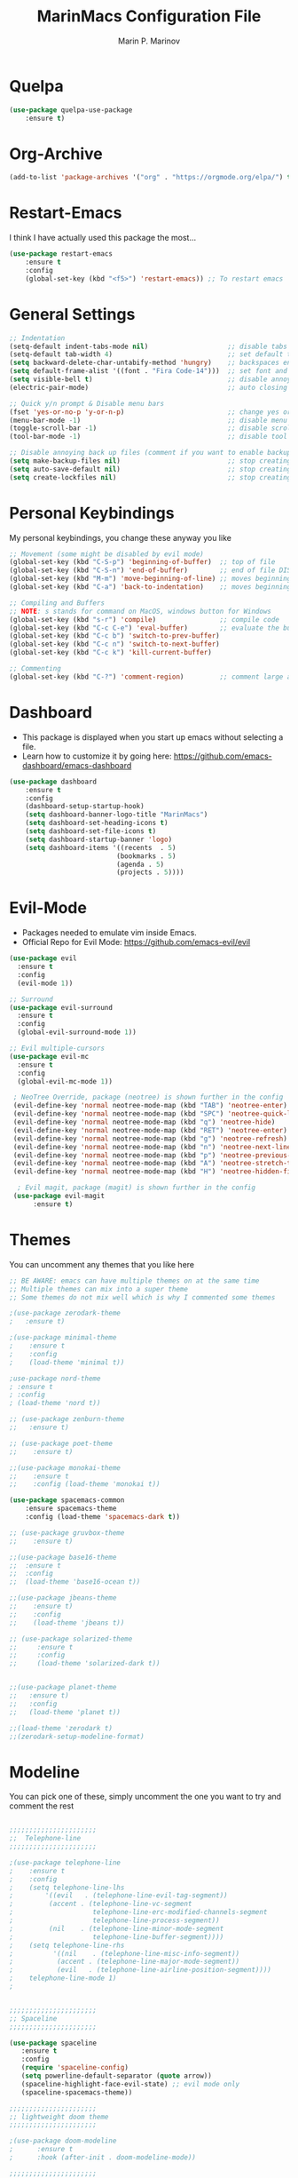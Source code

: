 #+TITLE: MarinMacs Configuration File
#+AUTHOR: Marin P. Marinov  
#+EMAIL: marin.marinov@macaulay.cuny.edu
#+LANGUAGE: en
#+TAGS: Emacs
#+DESCRIPTION: My emacs config for software development

* Quelpa
#+BEGIN_SRC emacs-lisp
(use-package quelpa-use-package
    :ensure t)
#+END_SRC
* Org-Archive
#+BEGIN_SRC emacs-lisp
(add-to-list 'package-archives '("org" . "https://orgmode.org/elpa/") t)
#+END_SRC
* Restart-Emacs
I think I have actually used this package the most... 
#+BEGIN_SRC emacs-lisp
(use-package restart-emacs
    :ensure t
    :config
    (global-set-key (kbd "<f5>") 'restart-emacs)) ;; To restart emacs
#+END_SRC
* General Settings
#+BEGIN_SRC emacs-lisp
  ;; Indentation 
  (setq-default indent-tabs-mode nil)                    ;; disable tabs and use spaces
  (setq-default tab-width 4)                             ;; set default tab width 4 
  (setq backward-delete-char-untabify-method 'hungry)    ;; backspaces entire tab instead of one space at a time
  (setq default-frame-alist '((font . "Fira Code-14")))  ;; set font and font size
  (setq visible-bell t)                                  ;; disable annoying end of buffer sounds
  (electric-pair-mode)                                   ;; auto closing brackets

  ;; Quick y/n prompt & Disable menu bars
  (fset 'yes-or-no-p 'y-or-n-p)                          ;; change yes or no to y or n
  (menu-bar-mode -1)                                     ;; disable menu bar
  (toggle-scroll-bar -1)                                 ;; disable scroll bar
  (tool-bar-mode -1)                                     ;; disable tool bar

  ;; Disable annoying back up files (comment if you want to enable backup files) 
  (setq make-backup-files nil)                           ;; stop creating backup~ files
  (setq auto-save-default nil)                           ;; stop creating autosave# files
  (setq create-lockfiles nil)                            ;; stop creating any # files
#+END_SRC
* Personal Keybindings
My personal keybindings, you change these anyway you like 
#+BEGIN_SRC emacs-lisp
  ;; Movement (some might be disabled by evil mode)
  (global-set-key (kbd "C-S-p") 'beginning-of-buffer)  ;; top of file 
  (global-set-key (kbd "C-S-n") 'end-of-buffer)        ;; end of file DISABLED by evil 
  (global-set-key (kbd "M-m") 'move-beginning-of-line) ;; moves beginning of the line 
  (global-set-key (kbd "C-a") 'back-to-indentation)    ;; moves beginning of the first char 

  ;; Compiling and Buffers
  ;; NOTE: s stands for command on MacOS, windows button for Windows
  (global-set-key (kbd "s-r") 'compile)                ;; compile code
  (global-set-key (kbd "C-c C-e") 'eval-buffer)        ;; evaluate the buffer (mini reload)
  (global-set-key (kbd "C-c b") 'switch-to-prev-buffer)
  (global-set-key (kbd "C-c n") 'switch-to-next-buffer)
  (global-set-key (kbd "C-c k") 'kill-current-buffer)

  ;; Commenting
  (global-set-key (kbd "C-?") 'comment-region)         ;; comment large areas of text
#+END_SRC
* Dashboard 
- This package is displayed when you start up emacs without selecting a file. 
- Learn how to customize it by going here: https://github.com/emacs-dashboard/emacs-dashboard
#+BEGIN_SRC emacs-lisp
(use-package dashboard 
    :ensure t
    :config
    (dashboard-setup-startup-hook)
    (setq dashboard-banner-logo-title "MarinMacs")
    (setq dashboard-set-heading-icons t)
    (setq dashboard-set-file-icons t)
    (setq dashboard-startup-banner 'logo)
    (setq dashboard-items '((recents  . 5)
                           (bookmarks . 5)
			               (agenda . 5)
                           (projects . 5))))
#+END_SRC
* Evil-Mode
 - Packages needed to emulate vim inside Emacs. 
 - Official Repo for Evil Mode: https://github.com/emacs-evil/evil
#+BEGIN_SRC emacs-lisp
(use-package evil
  :ensure t
  :config
  (evil-mode 1))
 
;; Surround
(use-package evil-surround
  :ensure t
  :config
  (global-evil-surround-mode 1))

;; Evil multiple-cursors
(use-package evil-mc
  :ensure t
  :config
  (global-evil-mc-mode 1))

 ; NeoTree Override, package (neotree) is shown further in the config
 (evil-define-key 'normal neotree-mode-map (kbd "TAB") 'neotree-enter)
 (evil-define-key 'normal neotree-mode-map (kbd "SPC") 'neotree-quick-look)
 (evil-define-key 'normal neotree-mode-map (kbd "q") 'neotree-hide)
 (evil-define-key 'normal neotree-mode-map (kbd "RET") 'neotree-enter)
 (evil-define-key 'normal neotree-mode-map (kbd "g") 'neotree-refresh)
 (evil-define-key 'normal neotree-mode-map (kbd "n") 'neotree-next-line)
 (evil-define-key 'normal neotree-mode-map (kbd "p") 'neotree-previous-line)
 (evil-define-key 'normal neotree-mode-map (kbd "A") 'neotree-stretch-toggle)
 (evil-define-key 'normal neotree-mode-map (kbd "H") 'neotree-hidden-file-toggle)
    
  ; Evil magit, package (magit) is shown further in the config
 (use-package evil-magit
      :ensure t)
#+END_SRC
* Themes
You can uncomment any themes that you like here
#+BEGIN_SRC emacs-lisp
;; BE AWARE: emacs can have multiple themes on at the same time
;; Multiple themes can mix into a super theme
;; Some themes do not mix well which is why I commented some themes

;(use-package zerodark-theme
;   :ensure t)
 
;(use-package minimal-theme
;    :ensure t
;    :config
;    (load-theme 'minimal t))
   
;use-package nord-theme
; :ensure t
; :config
; (load-theme 'nord t))

;; (use-package zenburn-theme
;;   :ensure t)
    
;; (use-package poet-theme
;;    :ensure t)

;;(use-package monokai-theme
;;    :ensure t
;;    :config (load-theme 'monokai t))
 
(use-package spacemacs-common
    :ensure spacemacs-theme
    :config (load-theme 'spacemacs-dark t))

;; (use-package gruvbox-theme
;;    :ensure t)

;;(use-package base16-theme
;;  :ensure t
;;  :config 
;;  (load-theme 'base16-ocean t))

;;(use-package jbeans-theme
;;    :ensure t)
;;    :config
;;    (load-theme 'jbeans t))

;; (use-package solarized-theme
;;     :ensure t
;;     :config
;;     (load-theme 'solarized-dark t))

 
;;(use-package planet-theme
;;   :ensure t)
;;   :config 
;;   (load-theme 'planet t))

;;(load-theme 'zerodark t)
;;(zerodark-setup-modeline-format)
#+END_SRC
* Modeline
 You can pick one of these, simply uncomment the one you want to try and comment the rest  
#+BEGIN_SRC emacs-lisp

;;;;;;;;;;;;;;;;;;;;;;   
;;  Telephone-line
;;;;;;;;;;;;;;;;;;;;;;   
   
;(use-package telephone-line
;    :ensure t
;    :config
;    (setq telephone-line-lhs
;        '((evil   . (telephone-line-evil-tag-segment))
;         (accent . (telephone-line-vc-segment
;                    telephone-line-erc-modified-channels-segment
;                    telephone-line-process-segment))
;         (nil    . (telephone-line-minor-mode-segment
;                    telephone-line-buffer-segment))))
;    (setq telephone-line-rhs
;          '((nil    . (telephone-line-misc-info-segment))
;           (accent . (telephone-line-major-mode-segment))
;           (evil   . (telephone-line-airline-position-segment))))
;    telephone-line-mode 1)
;


;;;;;;;;;;;;;;;;;;;;;;   
;; Spaceline
;;;;;;;;;;;;;;;;;;;;;;   

(use-package spaceline
   :ensure t
   :config
   (require 'spaceline-config)
   (setq powerline-default-separator (quote arrow))
   (spaceline-highlight-face-evil-state) ;; evil mode only
   (spaceline-spacemacs-theme))
    
;;;;;;;;;;;;;;;;;;;;;;   
;; lightweight doom theme
;;;;;;;;;;;;;;;;;;;;;;   

;(use-package doom-modeline
;      :ensure t
;      :hook (after-init . doom-modeline-mode))

;;;;;;;;;;;;;;;;;;;;;;   
;; Powerline
;;;;;;;;;;;;;;;;;;;;;;   

  ;;  (use-package powerline
  ;;        :ensure t
  ;;        :config
  ;;        (powerline-default theme))   
  ;;   

;; Other themes with powerline
    
  ;;     (powerline-center-theme)
  ;;     (powerline-vim-theme)
  ;;     (powerline-center-evil-theme)
  ;;     (powerline-nano-theme)

#+END_SRC
* Emacs Enhancements 
** Which-Key
 A cheat sheet that comes in only when you need it
#+BEGIN_SRC emacs-lisp
(use-package which-key
	:ensure t 
	:config
	(which-key-mode))
#+END_SRC
** Ace-Window
#+BEGIN_SRC emacs-lisp
(use-package ace-window
     :ensure t
     :init 
     (global-set-key (kbd "M-o") 'ace-window)
     (setq aw-background nil))
#+END_SRC
** Debugger
#+BEGIN_SRC emacs-lisp
;; Debugger
(global-set-key (kbd "C-c d") 'gdb)
(setq gdb-many-windows t) ;; have multiple windows when debugging
(setq  gdb-show-main t )  ;; Non-nil means display source file containing the main routine at startup
#+END_SRC
** Ivy-Integration 
 Ivy manual: https://oremacs.com/swiper/
#+BEGIN_SRC emacs-lisp

   ;; Pretty Icons
   (use-package all-the-icons
       :ensure t)


   ;; Ivy
   (use-package ivy
       :ensure t
       :diminish (ivy-mode)
       :config
       (ivy-mode 1)
       (setq ivy-use-virtual-buffers t)
       (setq enable-recursive-minibuffers t))


   ;; Counsel
   (use-package counsel
       :ensure t
       :bind
       (("M-y" . counsel-yank-pop)
       :map ivy-minibuffer-map
       ("M-y" . ivy-next-line))
       :config
       (setq counsel-find-file-ignore-regexp "\\(?:^[#.]\\)\\|\\(?:[#~]$\\)\\|\\(?:^Icon?\\)"
       ;; Add smart-casing (-S) to default command arguments:
       counsel-rg-base-command "rg -S --no-heading --line-number --color never %s ."
       counsel-ag-base-command "ag -S --nocolor --nogroup %s"
       counsel-pt-base-command "pt -S --nocolor --nogroup -e %s"
       counsel-find-file-at-point t))

   ;; Swiper 
   (use-package swiper
       :ensure t
       :bind 
       (("C-s" . swiper)
       ("C-r" . swiper)
       ("M-x" . counsel-M-x)
       ("C-c g" . counsel-git)
       ("C-c C-r" . ivy-resume)
       ("C-x C-f" . counsel-find-file))
       :config
       (progn
       (ivy-mode 1)
       (setq ivy-use-virtual-buffers t)
       (setq ivy-display-style 'fancy)
       (define-key read-expression-map (kbd "C-r") 'counsel-expression-history)))

  ;; postFrame
 (use-package ivy-posframe
   :ensure t
   :config
   (setq ivy-posframe-display-functions-alist
       '((swiper          . ivy-posframe-display-at-frame-top-center)
         (counsel-find-file . ivy-posframe-display-at-window-center)
         (counsel-M-x     . ivy-posframe-display-at-window-center)
         (counsel-projectile . ivy-posframe-display-at-window-center)
         (counsel-projectile-find-file . ivy-posframe-display-at-window-center)
         (counsel-projectile-find-file-dwin . ivy-posframe-display-at-window-center)
         (counsel-projectile-grep . ivy-postframe-display-at-window-center)
         (counsel-projectile-git-grep . ivy-posframe-display-at-window-center)
         (counsel-projectile-swith-to-buffer . ivy-posframe-display-at-window-center)
         (counsel-projectile-switch-project . ivy-posframe-display-at-window-center)
         (t . ivy-posframe-display-at-window-center)))
   (setq ivy-posframe-parameters
   '((left-fringe . 10)
   (right-fringe . 10)))
   (setq ivy-posframe-border-width 1)
   (put 'ivy-posframe 'face-alias 'default)
   (ivy-posframe-mode 1))

(use-package all-the-icons-ivy
  :ensure t
  :after (all-the-icons ivy)
  :init (add-hook 'after-init-hook 'all-the-icons-ivy-setup)
  :config
  (setq all-the-icons-ivy-file-commands
  '(counsel-find-file 
   counsel-file-jump 
   counsel-recentf 
   counsel-projectile 
   counsel-projectile-switch-to-buffer 
   counsel-projectile-grep 
   counsel-projectile-git-grep 
   counsel-projectile-switch-project 
   counsel-projectile-find-file 
   counsel-projectile-find-file-dwin 
   counsel-projectile-find-dir)))
#+END_SRC
** Ranger
#+BEGIN_SRC emacs-lisp
;; Ranger
(use-package ranger
   :ensure t
   :config
   (ranger-override-dired-mode t)
   (global-set-key (kbd "C-c r") 'ranger)) ;; start ranger from file
    

(use-package all-the-icons-dired
    :ensure t
    :after ranger
    :config
    (add-hook 'dired-mode-hook 'all-the-icons-dired-mode))
#+END_SRC
* Project Management
- Amazing tool for managing projects! 
- Projectile Homepage: https://projectile.readthedocs.io/en/latest/ 
- Counsel-Projectile: https://github.com/ericdanan/counsel-projectile 
#+BEGIN_SRC emacs-lisp
  ;; Projectile-mode 
 (use-package projectile
     :ensure t
     :custom 
     (projectile-project-search-path '("~/Projects/"))
     :config
     (setq projectile-sort-order 'recently-active)
     (setq projectile-completion-system 'ivy)
     (projectile-mode t))

 ;; Counsel-Projectile
(use-package counsel-projectile
   :requires projectile
   :ensure t
   :bind (("C-c p" . projectile-command-map)
         ("C-c p SPC" . counsel-projectile)
         ("C-c p p" . counsel-projectile-switch-project)
         ("C-c p f" . counsel-projectile-find-file)
         ("C-c p F" . counsel-projectile-find-file-dwin)
         ("C-c p b" . counsel-projectile-switch-to-buffer)
         ("C-c p g" . counsel-projectile-grep)
         ("C-c p G" . counsel-projectile-git-grep)))
#+END_SRC
* Shell
   #+BEGIN_SRC emacs-lisp
(use-package better-shell
    :ensure t
    :bind 
    (("C-`" . better-shell-shell) ;; open terminal
    ("C-;" . better-shell-remote-open)))

(use-package exec-path-from-shell
    :ensure t
    :config
    (when (memq window-system '(mac ns x)) ;; check if its mac
    (exec-path-from-shell-initialize)))

;; Eshell 
(global-set-key (kbd "C-~") 'eshell) ;; terminal alternative in emacs
   #+END_SRC
* Globals
** Snippets
#+BEGIN_SRC emacs-lisp
(use-package yasnippet
    :ensure t
    :init 
    (yas-global-mode 1)
    (define-key yas-minor-mode-map (kbd "<tab>") nil)
    (define-key yas-minor-mode-map (kbd "TAB") nil)
    (define-key yas-minor-mode-map (kbd "C-c o") yas-maybe-expand)
    (define-key yas-minor-mode-map (kbd "C-c y") #'yas-expand))

(use-package yasnippet-snippets 
    :ensure t)
    
;; snippets for React.js
(use-package react-snippets
  :requires yasnippet
  :ensure t)
#+END_SRC 
** FlyCheck
- Checking syntax...basically 
- Official Site: https://www.flycheck.org/en/latest/
#+BEGIN_SRC emacs-lisp
(use-package flycheck
     :ensure t
     :config
     (setq flycheck-check-syntax-automatically '(mode-enabled save)); run flycheck only on save
     (global-flycheck-mode t)) 
     
;; disable other checkers, we are using clangd language server
(setq-default flycheck-disabled-checkers '(c/c++-clang c/c++-cppcheck c/c++-gcc))
#+END_SRC
** Company
- The framework I use for my autocomplete. 
- Official Site: http://company-mode.github.io/
#+BEGIN_SRC emacs-lisp
  (use-package company
      :ensure t
      :config
      (setq company-tooltip-limit 5) ; show 5 candidates at one time
      (define-key company-active-map (kbd "M-n") nil) ; old selection key
      (define-key company-active-map (kbd "<tab>") #'company-select-next) ; make tab new selection key
      (setq company-idle-delay 0.3) ;; slightly delay for optimal performance
      (setq company-minimum-prefix-length 3) ;; show completions after 3 chars
      (setq company-selection-wrap-around t)
      (setq global-company-mode t)) 


      ;; elisp autocomplete
      (defun my-elisp-mode-hook ()
      "Hook for `emacs-lisp-mode'"
      (set (make-local-variable 'company-backends)
      '((company-capf company-elisp company-dabbrev-code company-yasnippet company-files))))
    
      (add-hook 'emacs-lisp-mode-hook 'my-elisp-mode-hook)
      (add-hook 'emacs-lisp-mode-hook 'company-mode)
#+END_SRC

** Undo-Tree
 You MUST have this for evil mode to work
#+BEGIN_SRC emacs-lisp
(use-package undo-tree
  :ensure t
  :init
  (global-undo-tree-mode))
#+END_SRC
* Org & Markdown
** Enable Org-Mode
#+BEGIN_SRC emacs-lisp
(use-package org 
   :ensure t
   :pin org)
#+END_SRC
** Org Bullets
#+Begin_SRC emacs-lisp
(use-package org-bullets
    :ensure t
    :config
    (add-hook 'org-mode-hook (lambda() (org-bullets-mode 1))))

(defun add-pcomplete-to-capf ()
  (add-hook 'completion-at-point-functions 'pcomplete-completions-at-point nil t))

(add-hook 'org-mode-hook #'add-pcomplete-to-capf)
#+END_SRC
** Latex 
 I still actually prefer Overleaf for latex editing...Hoping to just use emacs for it one day
#+BEGIN_SRC emacs-lisp
;; for reference, may be utilized in the future
;(use-package tex
;    :ensure auctex)

;; Settings 
(setq TeX-auto-save t)
(setq TeX-parse-self t)
(setq TeX-save-query nil)

;; Spellchecker and Linter for Latex
(add-hook 'LaTeX-mode-hook 'turn-on-flyspell)
(add-hook 'LaTeX-mode-hook 'flycheck-mode)
#+END_SRC
** MarkDown
#+BEGIN_SRC emacs-lisp
(use-package markdown-mode
  :ensure t
  :mode
  ("\\.\\(md\\|markdown\\)\\'" . markdown-mode))
#+END_SRC
* Coding Productivity 
** Beacon 
I never lose where my cursor is thanks to this
#+BEGIN_SRC emacs-lisp
(use-package beacon
    :ensure t
    :config
    (beacon-mode 1))
#+END_SRC
** Neotree
I want to try treemacs in the future, but this has been amazing for file browsing
#+BEGIN_SRC emacs-lisp
;; Neotree
(use-package neotree
    :ensure t
    :defer t
    :bind ("C-c t" . neotree-toggle)
    :config (setq neo-theme (if (display-graphic-p) 'icons 'arrow))) ; add icons
#+END_SRC
** Iedit
#+BEGIN_SRC emacs-lisp
(use-package iedit
    :ensure t
    :bind (("C-c c" . iedit-mode)))
#+END_SRC
** Dump-Jump
A jump to definition package that just works. Love this one!
#+BEGIN_SRC emacs-lisp
(use-package dumb-jump
    :bind 
    (("M-g o" . dumb-jump-go-other-window)
    ("M-g j" . dumb-jump-go)
    ("M-g b" . dumb-jump-back)
    ("M-g i" . dumb-jump-go-prompt)
    ("M-g x" . dumb-jump-go-prefer-external)
    ("M-g z" . dumb-jump-go-prefer-external-other-window))
    :config 
    (setq dumb-jump-selector 'ivy) 
    :ensure)
#+END_SRC
* Git
- Magit is an amazing git interface I have yet to master...
- Official Site: https://magit.vc/
#+BEGIN_SRC emacs-lisp
(use-package magit
    :ensure t
    :bind
    (("C-x g" . magit-status)
    ("C-x M-g" . magit-dispatch-popup)))
    
(use-package gitignore-mode
  :ensure t
  :mode (("\\.gitignore\\'" . gitignore-mode)
        ("\\.dockerignore\\'" . gitignore-mode))) ;; syntax from gitignore is more or less identical to that of .dockerignore

(use-package gitconfig-mode
  :ensure t
  :mode "\\.gitconfig\\'")

;; smerge mode deals with merge conflicts in git. Prefix mapping is C-c v
(setq smerge-command-prefix "\C-cv")
#+END_SRC
* LSP
  - LSP stands for Language Server Protocal and makes setting up autocompletion and syntax checking easy. 
  - Official Repo: https://github.com/emacs-lsp/lsp-mode 
** config
#+BEGIN_SRC emacs-lisp  
 (use-package lsp-mode
    :ensure t
    :config
    (setq gc-cons-threshold 100000000)
    (setq read-process-output-max (* 1024 1024)) ;; 1mb
    (setq lsp-clients-clangd-args '("-j=4" "-background-index" "-log=error"))
    (setq lsp-prefer-flymake nil) ; we are using flycheck and not flymake
    (add-hook 'c++-mode-hook #'lsp)
    (add-hook 'python-mode-hook #'lsp)
    (add-hook 'js2-mode-hook #'lsp)
    (add-hook 'json-mode-hook #'lsp)
    (add-hook 'web-mode-hook #'lsp)
    (add-hook 'shell-mode-hook #'lsp)
    (add-hook 'sh-mode-hook #'lsp)
    (add-hook 'yaml-mode-hook #'lsp)
    (add-hook 'typescript-mode-hook #'lsp))

 (use-package lsp-ui
   :requires lsp-mode flycheck
   :ensure t
   :hook (lsp-mode . lsp-ui-mode)
   :config
   (setq lsp-ui-flycheck-live-reporting nil) ;; allows our previous flycheck setting to only check syntax on save to work
   (setq lsp-ui-doc-enable t
         lsp-ui-doc-use-childframe t
         lsp-ui-doc-position 'top
         lsp-ui-doc-include-signature t
         lsp-ui-sideline-enable nil
         lsp-ui-flycheck-enable t
         lsp-ui-flycheck-list-position 'right
         lsp-ui-peek-enable t
         lsp-ui-peek-list-width 60
         lsp-ui-peek-peek-height 25))

  (use-package company-lsp
    :requires company
    :ensure t
    :config
    (push 'company-lsp company-backends)
     ;; Disable client-side cache because the LSP server does a better job.
    (setq company-transformers nil
          company-lsp-async t
          company-lsp-cache-candidates nil
          company-lsp-enable-snippet t
          company-lsp-enable-recompletion t))

#+END_SRC
* C/C++
** Modern Font Lock
#+BEGIN_SRC emacs-lisp
(setq-default c-basic-offset 4) ;; indents 4 chars for C-based languages

(use-package modern-cpp-font-lock
    :ensure t
    :config
    (modern-c++-font-lock-global-mode t))
#+END_SRC
** Clang-Format
 The only package that utilizes quelpa at the moment :))
#+BEGIN_SRC emacs-lisp
(use-package clang-format 
   :ensure t
   :bind 
   (("C-c u" . clang-format-region) ;; format current line
   ("C-c f" . clang-format-buffer)) ;; format entire file
   :config
   (setq clang-format-style-option ".clang-format")) 
 ;; (setq clang-format-style-option "llvm")) use this option if you do not have a .clang-format file
 
 (use-package clang-format+
  :quelpa (clang-format+
           :fetcher github
           :repo "SavchenkoValeriy/emacs-clang-format-plus")
           :config
           (add-hook 'c-mode-common-hook #'clang-format+-mode))
#+END_SRC
* Python
** Version and indentation
#+BEGIN_SRC emacs-lisp
  ;; indentation
  (setq py-python-command "python3")
  (setq python-shell-interpreter "python3")

  ;; indentation
  (setq-default python-basic-offset 4) ;; default 4
  (setq-default python-indent-offset 4) ;; indent by 4
  (setq python-indent-guess-indent-offset t) ;; allow emacs to guess offset
  (setq python-indent-guess-indent-offset-verbose nil) ;; remove annoying warning
#+END_SRC
** Elpy
 No longer need it because of LSP but keeping it for reference
#+BEGIN_SRC emacs-lisp
;;(use-package elpy
;;   :ensure t
;;   :config 
;;   (elpy-enable))
#+END_SRC
** Virtualenv
 Uncomment if you need it, I have yet to develop seriously in Python
#+BEGIN_SRC emacs-lisp
;;(use-package virtualenvwrapper
;;   :ensure t
;;   :config)
;;   ;;(venv-initialize-interactive-shells)
;;   ;;(venv-initialize-eshell))
#+END_SRC
* Web-Development 
** Web-Mode
 - Autonomous emacs major-mode for editing web templates. 
 - Official Website: http://web-mode.org/
#+BEGIN_SRC emacs-lisp
(use-package web-mode
    :ensure t
    :config
	   (add-to-list 'auto-mode-alist '("\\.html?\\'" . web-mode))
	   (add-to-list 'auto-mode-alist '("\\.css?\\'" . web-mode))
	   (add-to-list 'auto-mode-alist '("\\.jsx?$\\'" . web-mode))
	   (add-to-list 'auto-mode-alist '("\\.vue?\\'" . web-mode))
	   (add-to-list 'auto-mode-alist '("\\.phtml\\'" . web-mode))
	   (add-to-list 'auto-mode-alist '("\\.tpl\\.php\\'" . web-mode))
	   (add-to-list 'auto-mode-alist '("\\.[agj]sp\\'" . web-mode))
	   (add-to-list 'auto-mode-alist '("\\.as[cp]x\\'" . web-mode))
	   (add-to-list 'auto-mode-alist '("\\.erb\\'" . web-mode))
	   (setq web-mode-content-types-alist '(("jsx" . "\\.js[x]?\\'")))
	   (setq web-mode-engines-alist
		 '(("django"    . "\\.html\\'")
		   ("ejs"  . "\\.ejs\\'")))
	   (setq web-mode-ac-sources-alist
	   '(("css" . (ac-source-css-property))
	   ("vue" . (ac-source-words-in-buffer ac-source-abbrev))
           ("html" . (ac-source-words-in-buffer ac-source-abbrev))))
	 ;; Emmet
	 (add-hook 'web-mode-hook 'emmet-mode) ;; triggers with C-RET
	 ;; Indentation
	 (setq web-mode-markup-indent-offset 2)
	 (setq web-mode-code-indent-offset 2)
	 (setq web-mode-css-indent-offset 2)
	 ;; Auto-closing
	 (setq web-mode-auto-close-style 2)
	 (setq web-mode-tag-auto-close-style 2)
	 (setq web-mode-enable-auto-closing t)
	 (setq web-mode-enable-auto-quoting t)
	 (with-eval-after-load 'web-mode
	 (define-key web-mode-map (kbd "C-c h") 'web-mode-element-close)) ;; auto-close tag help
	 ;; Highlighting
	 (setq web-mode-enable-current-column-highlight t)
	 (setq web-mode-enable-current-element-highlight t))

;; enable css coloring
(use-package rainbow-mode 
    :ensure t
    :mode "\\.css\\'")

(use-package prettier-js
    :ensure t
    :config 
    (add-hook 'js2-mode-hook 'prettier-js-mode)
    (add-hook 'web-mode-hook 'prettier-js-mode))

#+END_SRC
** Modes
#+BEGIN_SRC emacs-lisp
(use-package rjsx-mode
    :ensure t
    :init
    (setq-default rjsx-basic-offset 2))
    
(use-package json-mode
    :ensure t)

(use-package yaml-mode
    :ensure t
    :mode (("\\.yml\\'" . yaml-mode)
         ("\\.yaml\\'" . yaml-mode)))
    
(use-package dockerfile-mode
    :ensure t)
#+END_SRC
** Skewer
#+BEGIN_SRC emacs-lisp
(use-package skewer-mode
    :ensure t
    :commands skewer-mode run-skewer
    :config
    (add-hook 'js2-mode-hook 'skewer-mode)
    (add-hook 'css-mode-hook 'skewer-css-mode)
    (add-hook 'html-mode-hook 'skewer-html-mode)
    (skewer-setup))
    
#+END_SRC
** Impatient-Mode
   #+BEGIN_SRC emacs-lisp
   (use-package impatient-mode
       :ensure t)  
   #+END_SRC
** Emmet 
More on emmet: https://www.emmet.io/
#+BEGIN_SRC emacs-lisp
(use-package emmet-mode
    :ensure t
    :hook
    ((css-mode  . emmet-mode)
    (php-mode  . emmet-mode)
    (sgml-mode . emmet-mode)
    (rjsx-mode . emmet-mode)
    (web-mode  . emmet-mode)))
#+END_SRC
* JavaScript/TypeScript
** Node Path
Adds the node_modules/.bin directory to the buffer exec_path.
#+BEGIN_SRC emacs-lisp
(use-package add-node-modules-path
   :ensure t
   :hook 
   ((web-mode . add-node-modules-path)
   (rjsx-mode . add-node-modules-path)))
#+END_SRC
** Js2-mode
#+BEGIN_SRC emacs-lisp
(use-package js2-mode
    :ensure t
    :hook (j2-mode. js2-imenu-extras-mode))
    :config ;; disable annoying warnings
    (setq js2-strict-missing-semi-warning nil)
    (setq-default js2-basic-offset 2) ;; set indentation to 2
    (add-to-list 'auto-mode-alist '("\\.js\\'" . js2-mode))
#+END_SRC
** TIDE
All for typescript
#+BEGIN_SRC emacs-lisp
;; enable typescript in emacs
(use-package typescript-mode
    :ensure t
    :mode (("\\.ts\\'" . typescript-mode)
          ("\\.tsx\\'" . typescript-mode))
    :config
    (setq-default typescript-indent-level 2)) ;; indent 2 spaces by default

;; typescript integrated development environment
(use-package tide
    :ensure t
    :config
    (defun setup-tide-mode ()
    (interactive)
    (tide-setup)
    (flycheck-mode +1)
    (setq flycheck-check-syntax-automatically '(save mode-enabled))
    (eldoc-mode +1)
    (tide-hl-identifier-mode +1)
    (company-mode +1))
    ;; aligns annotation to the right hand side
    (setq company-tooltip-align-annotations t)
    ;; formats the buffer before saving
    (add-hook 'before-save-hook 'tide-format-before-save)
    (add-hook 'typescript-mode-hook #'setup-tide-mode))
#+END_SRC
